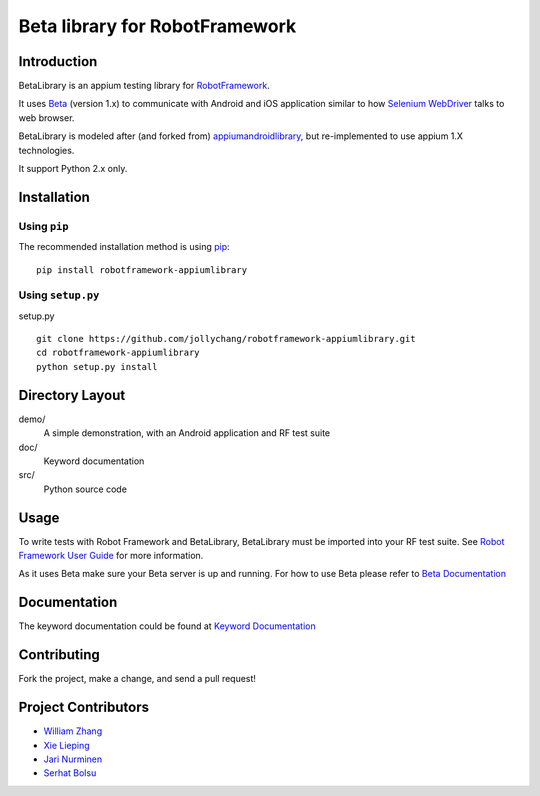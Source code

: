 Beta library for RobotFramework
==================================================

Introduction
------------

BetaLibrary is an appium testing library for `RobotFramework <http://code.google.com/p/robotframework/>`_.

It uses `Beta <http://appium.io/>`_ (version 1.x) to communicate with Android and iOS application 
similar to how `Selenium WebDriver <http://seleniumhq.org/projects/webdriver/>`_ talks
to web browser.

BetaLibrary is modeled after (and forked from)  `appiumandroidlibrary <https://github.com/frankbp/robotframework-appiumandroidlibrary>`_,  but re-implemented to use appium 1.X technologies.   

It support Python 2.x only.


Installation
------------

Using ``pip``
'''''''''''''

The recommended installation method is using
`pip <http://pip-installer.org>`__::

    pip install robotframework-appiumlibrary

Using ``setup.py``
''''''''''''''''''

setup.py

::

    git clone https://github.com/jollychang/robotframework-appiumlibrary.git
    cd robotframework-appiumlibrary
    python setup.py install


Directory Layout
----------------

demo/
    A simple demonstration, with an Android application and RF test suite

doc/
    Keyword documentation

src/
    Python source code


Usage
-----

To write tests with Robot Framework and BetaLibrary, 
BetaLibrary must be imported into your RF test suite.
See `Robot Framework User Guide <https://code.google.com/p/robotframework/wiki/UserGuide>`_ 
for more information.

As it uses Beta make sure your Beta server is up and running.
For how to use Beta please refer to `Beta Documentation <http://appium.io/getting-started.html>`_

Documentation
-------------

The keyword documentation could be found at `Keyword Documentation 
<http://jollychang.github.io/robotframework-appiumlibrary/doc/BetaLibrary.html>`_

Contributing
-------------
Fork the project, make a change, and send a pull request!

Project Contributors
--------------------
* `William Zhang <https://github.com/jollychang>`_
* `Xie Lieping <https://github.com/frankbp>`_
* `Jari Nurminen <https://github.com/yahman72>`_
* `Serhat Bolsu <https://github.com/serhatbolsu>`_


.. image:: https://img.shields.io/pypi/v/robotframework-appiumlibrary.svg
    :target: https://pypi.python.org/pypi/robotframework-appiumlibrary/
    :alt: Latest PyPI version

.. image:: https://travis-ci.org/jollychang/robotframework-appiumlibrary.svg?branch=master
    :target: https://travis-ci.org/jollychang/robotframework-appiumlibrary

.. image:: https://img.shields.io/pypi/dm/robotframework-appiumlibrary.svg
    :target: https://pypi.python.org/pypi/robotframework-appiumlibrary/
    :alt: Number of PyPI downloads

.. image:: https://pledgie.com/campaigns/25326.png
    :target: https://pledgie.com/campaigns/25326
